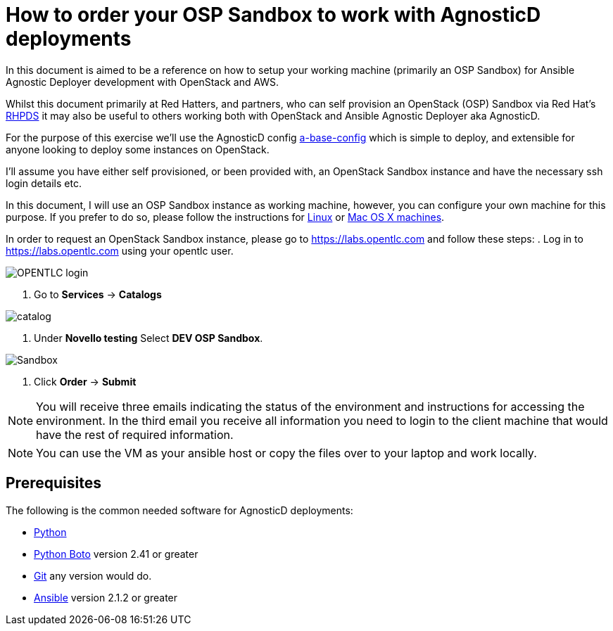 
= How to order your OSP Sandbox to work with AgnosticD deployments

In this document is aimed to be a reference on how to setup your working machine (primarily an OSP Sandbox) for Ansible Agnostic Deployer development with OpenStack and AWS.

Whilst this document primarily at Red Hatters, and partners, who can self provision an OpenStack (OSP) Sandbox via Red Hat’s link:https://rhpds.redhat.com[RHPDS] it may also be useful to others working both with OpenStack and Ansible Agnostic Deployer aka AgnosticD.

For the purpose of this exercise we’ll use the AgnosticD config link:https://github.com/redhat-cop/agnosticd/tree/development/ansible/configs/a-base-config[a-base-config] which is simple to deploy, and extensible for anyone looking to deploy some instances on OpenStack.

I’ll assume you have either self provisioned, or been provided with, an OpenStack Sandbox instance and have the necessary ssh login details etc. 

In this document, I will use an OSP Sandbox instance as working machine, however, you can configure your own machine for this purpose. If you prefer to do so, please follow the instructions for link:https://github.com/redhat-cop/agnosticd/blob/development/training/02_Getting_Started/config_your_linux.adoc[Linux] or link:https://github.com/redhat-cop/agnosticd/blob/development/training/02_Getting_Started/configure_your_mac.adoc[Mac OS X machines].

In order to request an OpenStack Sandbox instance, please go to link:https://labs.opentlc.com[https://labs.opentlc.com] and follow these steps:
. Log in to link:https://labs.opentlc.com[https://labs.opentlc.com] using your opentlc user.

image::../images/opentlc_login.png[OPENTLC login]

. Go to *Services* -> *Catalogs* 

image::../images/rhpds-navigate-to-service-catalog.png[catalog]

. Under *Novello testing* Select *DEV OSP Sandbox*.

image::../images/order_osp_sndbx.png[Sandbox]

. Click *Order* -> *Submit*

NOTE: You will receive three emails indicating the status of the environment and instructions for accessing the environment.
In the third email you receive all information you need to login to the client machine that would have the rest of required information.

NOTE: You can use the VM as your ansible host or copy the files over to your laptop and work locally.

== Prerequisites

The following is the common needed software for AgnosticD deployments:

* https://www.python.org[Python]

* http://docs.pythonboto.org[Python Boto] version 2.41 or greater

* http://github.com[Git] any version would do.

* https://github.com/ansible/ansible[Ansible] version 2.1.2 or greater
